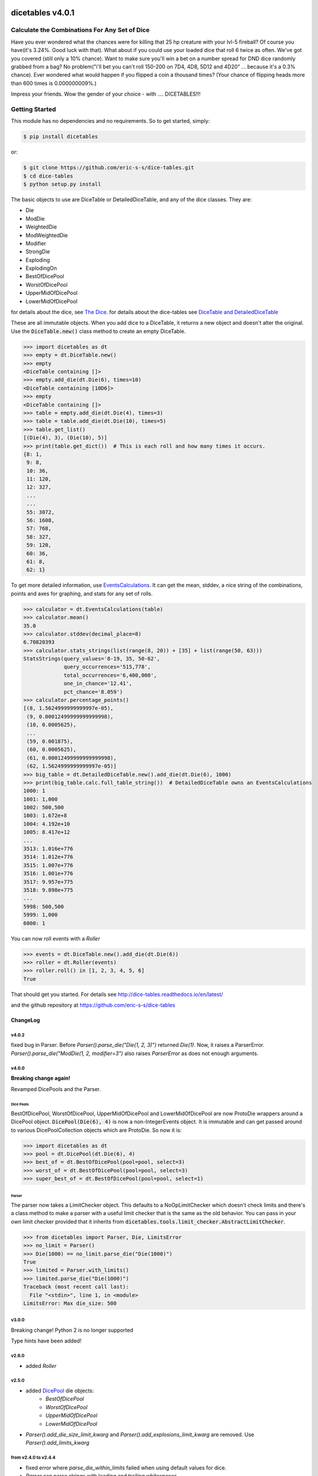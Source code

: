 .. image:: https://travis-ci.org/eric-s-s/dice-tables.svg?branch=master
    :target: https://travis-ci.org/eric-s-s/dice-tables

.. image:: https://coveralls.io/repos/github/eric-s-s/dice-tables/badge.svg?branch=master
    :target: https://coveralls.io/github/eric-s-s/dice-tables?branch=master



#################
dicetables v4.0.1
#################

Calculate the Combinations For Any Set of Dice
==============================================

Have you ever wondered what the chances were for killing that 25 hp creature
with your lvl-5 fireball? Of course you have(it's 3.24%. Good luck with that).
What about if you could use your loaded dice that roll 6 twice as often.
We've got you covered (still only a 10% chance). Want to make sure
you'll win a bet on a number spread for DND dice randomly grabbed from a bag?
No problem("i'll bet you can't roll 150-200 on 7D4, 4D8, 5D12 and 4D20" ...
because it's a 0.3% chance). Ever wondered what would happen if you flipped a
coin a thousand times? (Your chance of flipping heads more than 600 times
is 0.000000009%.)

Impress your friends. Wow the gender of your choice -
with .... DICETABLES!!!

Getting Started
===============

This module has no dependencies and no requirements. So to get started, simply:

.. code-block:: bash

    $ pip install dicetables

or:

.. code-block:: bash

    $ git clone https://github.com/eric-s-s/dice-tables.git
    $ cd dice-tables
    $ python setup.py install

The basic objects to use are DiceTable or DetailedDiceTable, and any of the dice classes.  They are:

- Die
- ModDie
- WeightedDie
- ModWeightedDie
- Modifier
- StrongDie
- Exploding
- ExplodingOn
- BestOfDicePool
- WorstOfDicePool
- UpperMidOfDicePool
- LowerMidOfDicePool

for details about the dice, see `The Dice`_.
for details about the dice-tables see
`DiceTable and DetailedDiceTable <http://dice-tables.readthedocs.io/en/latest/the_dicetable.html>`_

These are all immutable objects. When you add dice to a DiceTable, it returns a new object and
doesn't alter the original. Use the :code:`DiceTable.new()` class method to create an empty DiceTable.

>>> import dicetables as dt
>>> empty = dt.DiceTable.new()
>>> empty
<DiceTable containing []>
>>> empty.add_die(dt.Die(6), times=10)
<DiceTable containing [10D6]>
>>> empty
<DiceTable containing []>
>>> table = empty.add_die(dt.Die(4), times=3)
>>> table = table.add_die(dt.Die(10), times=5)
>>> table.get_list()
[(Die(4), 3), (Die(10), 5)]
>>> print(table.get_dict())  # This is each roll and how many times it occurs.
{8: 1,
 9: 8,
 10: 36,
 11: 120,
 12: 327,
 ...
 ...
 55: 3072,
 56: 1608,
 57: 768,
 58: 327,
 59: 120,
 60: 36,
 61: 8,
 62: 1}

To get more detailed information, use
`EventsCalculations <http://dice-tables.readthedocs.io/en/latest/events_info.html>`_.
It can get the mean, stddev, a nice string of the
combinations, points and axes for graphing, and stats for any set of rolls.

>>> calculator = dt.EventsCalculations(table)
>>> calculator.mean()
35.0
>>> calculator.stddev(decimal_place=8)
6.70820393
>>> calculator.stats_strings(list(range(8, 20)) + [35] + list(range(50, 63)))
StatsStrings(query_values='8-19, 35, 50-62',
             query_occurrences='515,778',
             total_occurrences='6,400,000',
             one_in_chance='12.41',
             pct_chance='8.059')
>>> calculator.percentage_points()
[(8, 1.5624999999999997e-05),
 (9, 0.00012499999999999998),
 (10, 0.0005625),
 ...
 (59, 0.001875),
 (60, 0.0005625),
 (61, 0.00012499999999999998),
 (62, 1.5624999999999997e-05)]
>>> big_table = dt.DetailedDiceTable.new().add_die(dt.Die(6), 1000)
>>> print(big_table.calc.full_table_string())  # DetailedDiceTable owns an EventsCalculations
1000: 1
1001: 1,000
1002: 500,500
1003: 1.672e+8
1004: 4.192e+10
1005: 8.417e+12
...
3513: 1.016e+776
3514: 1.012e+776
3515: 1.007e+776
3516: 1.001e+776
3517: 9.957e+775
3518: 9.898e+775
...
5998: 500,500
5999: 1,000
6000: 1

You can now roll events with a `Roller`

>>> events = dt.DiceTable.new().add_die(dt.Die(6))
>>> roller = dt.Roller(events)
>>> roller.roll() in [1, 2, 3, 4, 5, 6]
True

That should get you started. For details see
`<http://dice-tables.readthedocs.io/en/latest/>`_

and the github repository at `<https://github.com/eric-s-s/dice-tables>`_

---------
ChangeLog
---------

v4.0.2
------

fixed bug in Parser.  Before `Parser().parse_die("Die(1, 2, 3)")` returned `Die(1)`.  Now, it raises a ParserError.
`Parser().parse_die("ModDie(1, 2, modifier=3")` also raises `ParserError` as does not enough arguments.

v4.0.0
------

**Breaking change again!**

Revamped DicePools and the Parser.

Dice Pools
^^^^^^^^^^

BestOfDicePool, WorstOfDicePool, UpperMidOfDicePool and LowerMidOfDicePool are now ProtoDie
wrappers around a DicePool object.  :code:`DicePool(Die(6), 4)` is now a non-IntegerEvents
object. It is immutable and can get passed around to various DicePoolCollection objects which
are ProtoDie.  So now it is:

>>> import dicetables as dt
>>> pool = dt.DicePool(dt.Die(6), 4)
>>> best_of = dt.BestOfDicePool(pool=pool, select=3)
>>> worst_of = dt.BestOfDicePool(pool=pool, select=3)
>>> super_best_of = dt.BestOfDicePool(pool=pool, select=1)

Parser
^^^^^^

The parser now takes a LimitChecker object.  This defaults to a NoOpLimitChecker
which doesn't check limits and there's a class method to make a parser with a useful
limit checker that is the same as the old behavior.  You can pass in your own limit
checker provided that it inherits from
:code:`dicetables.tools.limit_checker.AbstractLimitChecker`.

>>> from dicetables import Parser, Die, LimitsError
>>> no_limit = Parser()
>>> Die(1000) == no_limit.parse_die("Die(1000)")
True
>>> limited = Parser.with_limits()
>>> limited.parse_die("Die(1000)")
Traceback (most recent call last):
  File "<stdin>", line 1, in <module>
LimitsError: Max die_size: 500

v3.0.0
------

Breaking change!  Python 2 is no longer supported

Type hints have been added!

v2.6.0
------

- added `Roller`

.. _`The Dice` : http://dice-tables.readthedocs.io/en/latest/the_dice.html

.. _`DicePool` : http://dice-tables.readthedocs.io/en/latest/the_dice.html#dice-pools


v2.5.0
------

- added `DicePool`_ die objects:
    - `BestOfDicePool`
    - `WorstOfDicePool`
    - `UpperMidOfDicePool`
    - `LowerMidOfDicePool`

- `Parser().add_die_size_limit_kwarg` and `Parser().add_explosions_limit_kwarg` are removed. Use
  `Parser().add_limits_kwarg`

from v2.4.0 to v2.4.4
---------------------

- fixed error where `parse_die_within_limits` failed when using default values for dice.
- `Parser` can parse strings with leading and trailing whitespaces.
- `parse_die_within_limits` now raises `LimitsError`
- added `max_power_for_commaed` option to `EventsCalculations.full_table_string`.
- added `max_power_for_commaed` and `min_power_for_fixed_pt` to `EventsCalculations.stats_strings`.

since v2.2.0
------------

- Improved ExplodingOn speed.
- Added `parse_die_within_limits` function to parser. Also added limit values. Changed getters to properties.

since v2.1.0
------------

- EventsCalculations added functions log10_points and log10_axes
- New dice: Exploding(other_die, explosions=2), ExplodingOn(other_die, explodes_on, explosions=2)
- see `The Dice`_. and
  `Events info <http://dice-tables.readthedocs.io/en/latest/events_info.html>`_ for details
- New object: `Parser <http://dice-tables.readthedocs.io/en/latest/implementation_details/parser.html>`_ -
  It converts strings to dice objects.
